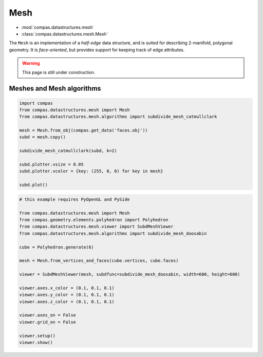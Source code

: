 .. _mesh:

********************************************************************************
Mesh
********************************************************************************

* :mod:`compas.datastructures.mesh`
* :class:`compas.datastructures.mesh.Mesh`


The ``Mesh`` is an implementation of a *half-edge* data structure, and is suited
for describing 2-manifold, polygonal geometry. It is *face-oriented*, but provides
support for keeping track of edge attributes.


.. warning::
    
    This page is still under construction.


Meshes and Mesh algorithms
==========================

.. remeshing
.. delaunay

.. code-block:: python

    import compas
    from compas.datastructures.mesh import Mesh
    from compas.datastructures.mesh.algorithms import subdivide_mesh_catmullclark

    mesh = Mesh.from_obj(compas.get_data('faces.obj'))
    subd = mesh.copy()

    subdivide_mesh_catmullclark(subd, k=2)

    subd.plotter.vsize = 0.05
    subd.plotter.vcolor = {key: (255, 0, 0) for key in mesh}

    subd.plot()


.. plot::

    import compas
    from compas.datastructures.mesh import Mesh
    from compas.datastructures.mesh.algorithms import subdivide_mesh_catmullclark

    mesh = Mesh.from_obj(compas.get_data('faces.obj'))
    subd = mesh.copy()

    subdivide_mesh_catmullclark(subd, k=2)

    subd.plotter.vsize = 0.05
    subd.plotter.vcolor = {key: (255, 0, 0) for key in mesh}

    subd.plot()


.. code-block:: python

    # this example requires PyOpenGL and PySide

    from compas.datastructures.mesh import Mesh
    from compas.geometry.elements.polyhedron import Polyhedron
    from compas.datastructures.mesh.viewer import SubdMeshViewer
    from compas.datastructures.mesh.algorithms import subdivide_mesh_doosabin

    cube = Polyhedron.generate(6)

    mesh = Mesh.from_vertices_and_faces(cube.vertices, cube.faces)

    viewer = SubdMeshViewer(mesh, subdfunc=subdivide_mesh_doosabin, width=600, height=600)

    viewer.axes.x_color = (0.1, 0.1, 0.1)
    viewer.axes.y_color = (0.1, 0.1, 0.1)
    viewer.axes.z_color = (0.1, 0.1, 0.1)

    viewer.axes_on = False
    viewer.grid_on = False

    viewer.setup()
    viewer.show()

